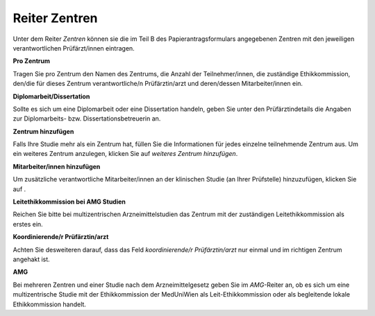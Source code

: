 ==============
Reiter Zentren
==============

Unter dem Reiter *Zentren* können sie die im Teil B des Papierantragsformulars angegebenen Zentren mit den jeweiligen verantwortlichen Prüfärzt/innen eintragen.

**Pro Zentrum**

Tragen Sie pro Zentrum den Namen des Zentrums, die Anzahl der Teilnehmer/innen, die zuständige Ethikkommission, den/die für dieses Zentrum verantwortliche/n Prüfärztin/arzt und deren/dessen Mitarbeiter/innen ein.

**Diplomarbeit/Dissertation**

Sollte es sich um eine Diplomarbeit oder eine Dissertation handeln, geben Sie unter den Prüfärztindetails die Angaben zur Diplomarbeits- bzw. Dissertationsbetreuerin an.

**Zentrum hinzufügen**

Falls Ihre Studie mehr als ein Zentrum hat, füllen Sie die Informationen für jedes einzelne teilnehmende Zentrum aus. Um ein weiteres Zentrum anzulegen, klicken Sie auf *weiteres Zentrum hinzufügen*.

**Mitarbeiter/innen hinzufügen**

Um zusätzliche verantwortliche Mitarbeiter/innen an der klinischen Studie (an Ihrer Prüfstelle) hinzuzufügen, klicken Sie auf |gruenesplus|.

.. |gruenesplus| image:: /images/gruenesplus.png

**Leitethikkommission bei AMG Studien**

Reichen Sie bitte bei multizentrischen Arzneimittelstudien das Zentrum mit der zuständigen Leitethikkommission als erstes ein.

**Koordinierende/r Prüfärztin/arzt**

Achten Sie desweiteren darauf, dass das Feld *koordinierende/r Prüfärztin/arzt* nur einmal und im richtigen Zentrum angehakt ist.

**AMG**

Bei mehreren Zentren und einer Studie nach dem Arzneimittelgesetz geben Sie im *AMG*-Reiter an, ob es sich um eine multizentrische Studie mit der Ethikkommission der MedUniWien als Leit-Ethikkommission oder als begleitende lokale Ethikkommission handelt.


